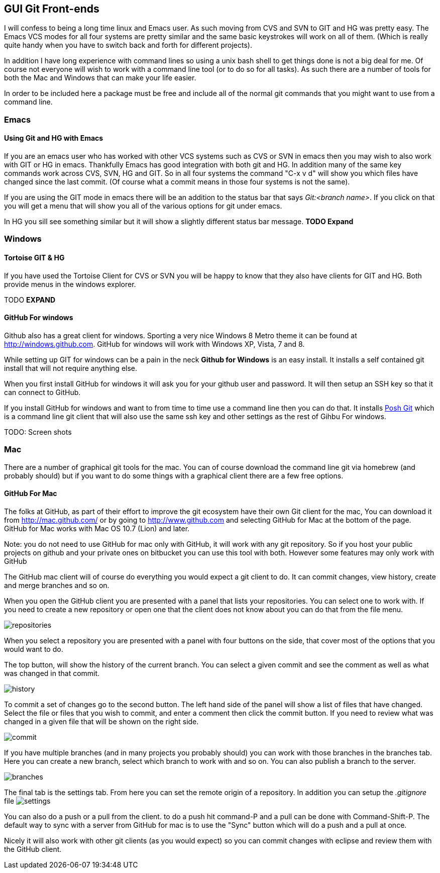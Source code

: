 
[[git_gui]]
== GUI Git Front-ends

I will confess to being a long time linux and Emacs user. As such
moving from CVS and SVN to GIT and HG was pretty easy. The Emacs VCS
modes for all four systems are pretty similar and the same basic
keystrokes will work on all of them. (Which is really quite handy when
you have to switch back and forth for different projects). 

In addition I have long experience with command lines so using a unix
bash shell to get things done is not a big deal for me. Of course not
everyone will wish to work with a command line tool (or to do so for
all tasks). As such there are a number of tools for both the Mac and
Windows that can make your life easier. 

In order to be included here a package must be free and include all of
the normal git commands that you might want to use from a command
line. 

=== Emacs
==== Using Git and HG with Emacs

If you are an emacs user who has worked with other VCS systems such as
CVS or SVN in emacs then you may wish to also work with GIT or HG in
emacs. Thankfully Emacs has good integration with both git and HG. In
addition many of the same key commands work across CVS, SVN, HG and
GIT. So in all four systems the command "C-x v d" will show you which
files have changed since the last commit. (Of course what a commit
means in those four systems is not the same). 

If you are using the GIT mode in emacs there will be an addition to
the status bar that says _Git:<branch name>_. If you click on that you
will get a menu that will show you all of the various options for git
under emacs. 

In HG you sill see something similar but it will show a slightly
different status bar message. *TODO Expand*



=== Windows 
==== Tortoise GIT & HG

If you have used the Tortoise Client for CVS or SVN you will be
happy to know that they also have clients for GIT and HG. Both provide
menus in the windows explorer. 

TODO *EXPAND*




==== GitHub For windows

Github also has a great client for windows. Sporting a very nice
Windows 8 Metro theme it can be found at
link:http://windows.github.com[]. GitHub for windows will work with
Windows XP, Vista, 7 and 8. 

While setting up GIT for windows can be a pain in the neck *Github for
Windows* is an easy install. It installs a self contained git install
that will not require anything else. 

When you first install GitHub for windows it will ask you for your
github user and password. It will then setup an SSH key so that it can
connect to GitHub.

If you install GitHub for windows and want to from time to time use a
command line then you can do that. It installs
link:https://github.com/dahlbyk/posh-git[Posh Git] which is a command
line git client that will also use the same ssh key and other settings
as the rest of Gihbu For windows.

TODO: Screen shots

=== Mac

There are a number of graphical git tools for the mac. You can of
course download the command line git via homebrew (and probably
should) but if you want to do some things with a graphical client
there are a few free options. 

==== GitHub For Mac

The folks at GitHub, as part of their effort to improve the git
ecosystem have their own Git client for the mac, You can download it
from link:http://mac.github.com/[] or by going to
link:http://www.github.com[] and selecting GitHub for Mac at the
bottom of the page. GitHub for Mac works with Mac OS 10.7 (Lion) and
later. 

Note: you do not need to use GitHub for mac only with GitHub, it will
work with any git repository. So if you host your public projects on
github and your private ones on bitbucket you can use this tool with
both. However some features may only work with GitHub

The GitHub mac client will of course do everything you would expect a
git client to do. It can commit changes, view history, create and
merge branches and so on. 

When you open the GitHub client you are presented with a panel that
lists your repositories. You can select one to work with. If you need
to create a new repository or open one that the client does not know
about you can do that from the file menu. 

image:graphical_git/mac_github/repositories.png[title="Repositories Screen"]


When you select a repository you are presented with a panel with four
buttons on the side, that cover most of the options that you would
want to do. 

The top button, will show the history of the current branch. You can
select a given commit and see the comment as well as what was changed
in that commit. 

image:graphical_git/mac_github/history.png[title="History Screen"]

To commit a set of changes go to the second button. The left hand side
of the panel will show a list of files that have changed. Select the
file or files that you wish to commit, and enter a comment then click
the commit button. If you need to review what was changed in  a given
file that will be shown on the right side. 

image:graphical_git/mac_github/commit.png[title="Commit Screen"]

If you have multiple branches (and in many projects you probably
should) you can work with those branches in the branches tab. Here you
can create a new branch, select which  branch to work with and so
on. You can also publish a branch to the server. 

image:graphical_git/mac_github/branches.png[title="Branches Screen"]

The final tab is the settings tab. From here you can set the remote
origin of a repository. In addition you can setup the _.gitignore_
file 
image:graphical_git/mac_github/settings.png[title="Settings Screen"]

You can also do a push or a pull from the client. to do a push hit
command-P and a pull can be done with Command-Shift-P. The default way
to sync with a server from GitHub for mac is to use the "Sync" button
which will do a push and a pull at once. 

Nicely it will also work with other git clients (as you would expect)
so you can commit changes with eclipse and review them with the GitHub
client. 

